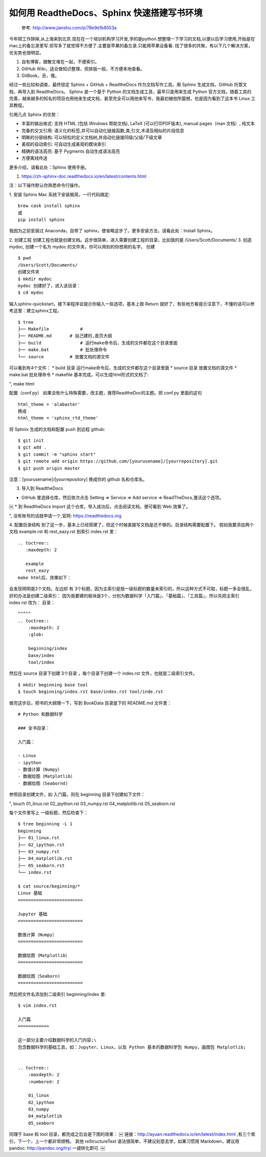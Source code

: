 如何用 ReadtheDocs、Sphinx 快速搭建写书环境
================================================


    参考: http://www.jianshu.com/p/78e9e1b8553a 

今年把工作辞掉,从上海来到北京.现在在一个培训机构学习开发,学的是python.想整理一下学习的文档,以便以后学习使用,开始是在mac上的备忘录里写.但写多了就觉得不方便了.主要是苹果的备忘录.只能用苹果设备看.
找了很多的共聚，有以下几个解决方案，优劣势也很明显。

#. 自有博客，跟散文堆在一起，不便索引。

#. GitHub Wiki，适合做知识整理，但排版一般，不方便本地查看。

#. GitBook，丑，慢。

经过一些比较和调查，最终锁定 Sphinx + GitHub + ReadtheDocs 作为文档写作工具。用 Sphinx 生成文档，GitHub 托管文档，再导入到 ReadtheDocs。
Sphinx 是一个基于 Python 的文档生成工具，最早只是用来生成 Python 官方文档，随着工具的完善，越来越多的知名的项目也用他来生成文档，甚至完全可以用他来写书，我最初被他所震撼，也是因为看到了这本书 
Linux 工具教程。

引用几点 Sphinx 的优势：

* 丰富的输出格式: 支持 HTML (包括 Windows 帮助文档), LaTeX (可以打印PDF版本), manual pages（man 文档）, 纯文本

* 完备的交叉引用: 语义化的标签,并可以自动化链接函数,类,引文,术语及相似的片段信息

* 明晰的分层结构: 可以轻松的定义文档树,并自动化链接同级/父级/下级文章

* 美观的自动索引: 可自动生成美观的模块索引

* 精确的语法高亮: 基于 Pygments 自动生成语法高亮

* 方便离线传送

更多介绍，请看此处：Sphinx 使用手册。

#. https://zh-sphinx-doc.readthedocs.io/en/latest/contents.html

注：以下操作默认你熟悉命令行操作。

1. 安装 Sphinx
Mac 系统下安装极简，一行代码搞定::

    brew cask install sphinx
    或
    pip install sphinx


我因为之前安装过 Anaconda，自带了 sphinx，便省略这步了。更多安装方法，请看此处：Install Sphinx。



2. 创建工程
创建工程也就是创建文档。这步很简单，进入需要创建工程的目录，比如我的是 /Users/Scott/Documents/
3. 创造mydoc, 创建一个名为 mydoc 的文件夹，你可以用别的你想用的名字。
创建

::

    $ pwd
    /Users/Scott/Documents/
    创建文件夹
    $ mkdir mydoc
    mydoc 创建好了，进入该目录：
    $ cd mydoc


输入sphinx-quickstart，接下来程序会提示你输入一些选项，基本上按 Return 就好了，有些地方看提示注意下，不懂的话可以参考这里：建立sphinx工程。

::

    $ tree
    ├── Makefile            # 
    ├── README.md       # 自己建的,首页大纲
    ├── build               # 运行make命令后，生成的文件都在这个目录里面
    ├── make.bat            # 批处理命令
    └── source          # 放置文档的源文件


可以看到有4个文件：
* build 目录 运行make命令后，生成的文件都在这个目录里面
* source 目录 放置文档的源文件
* make.bat 批处理命令
* makefile
基本完成，可以生成html形式的文档了:

", make html

配置（conf.py）
如果没有什么特殊需要，改主题，推荐ReadtheDoc的主题。把 conf.py 里面的这句

::

    html_theme = 'alabaster'
    换成
    html_theme = 'sphinx_rtd_theme'


将 Sphnix 生成的文档和配置 push 到远程 github::

    $ git init
    $ git add .
    $ git commit -m "sphinx start"
    $ git remote add origin https://github.com/[yourusename]/[yourrepository].git
    $ git push origin master


注意：[yourusename]/[yourrepository] 换成你的 github 名和仓库名。

3. 导入到 ReadtheDocs

* GitHub 里选择仓库，然后依次点击 Setting => Service => Add service => ReadTheDocs,激活这个选项。
       
￼
* 到 ReadtheDocs import 这个仓库，导入成功后，点击阅读文档，便可看到 Web 效果了。

",    没有账号的话就申请一个,官网: https://readthedocs.org


4. 配置目录结构
到了这一步，基本上已经搭建了，但这个时候直接写文档是还不够的。目录结构需要配置下。
假如我要添加两个文档 example.rst 和 rest_eazy.rst 到索引 index.rst 里：

::

    .. toctree::
       :maxdepth: 2
    
       example
       rest_eazy
    make html后，效果如下：


会发现明明是2个文档，左边却 有 3个标题，因为主索引是按一级标题的数量来索引的，所以这种方式不可取，标题一多会很乱，好的办法是创建二级索引：
因为我要建的板块是3个，分别为数据科学「入门篇」、「基础篇」、「工具篇」，所以先把主索引 index.rst 改为：
目录：

::

    ^^^^^
    .. toctree::
        :maxdepth: 2
        :glob:
    
        beginning/index
        base/index
        tool/index


然后在 source 目录下创建 3个目录 ，每个目录下创建一个 index.rst 文件，也就是二级索引文件。

::

    $ mkdir beginning base tool
    $ touch beginning/index.rst base/index.rst tool/inde.rst
    

做完这步后，把书的大纲理一下，写到 BookData 目录底下的 README.md 文件里：

::

    # Python 和数据科学
    
    ### 全书目录：
    
    入门篇：
    
    - Linux
    - ipython
    - 数值计算（Numpy）
    - 数据绘图（Matplotlib）
    - 数据绘图（Seabornd)


参照目录创建文件，如 入门篇，则在 beginning 目录下创建如下文件：

", touch 01_linux.rst 02_ipython.rst 03_numpy.rst 04_matplotlib.rst 05_seaborn.rst

每个文件里写上 一级标题，然后检查下：

::

    $ tree beginning -L 1
    beginning
    ├── 01_linux.rst
    ├── 02_ipython.rst
    ├── 03_numpy.rst
    ├── 04_matplotlib.rst
    ├── 05_seaborn.rst
    └── index.rst
    
    $ cat source/beginning/*
    Linux 基础
    =========================
    
    Jupyter 基础
    =========================
    
    数值计算（Numpy）
    =========================
    
    数据绘图（Matplotlib）
    =========================
    
    数据绘图（Seaborn)
    =========================


然后把文件名添加到二级索引 beginning/index 里::

    $ vim index.rst
    
    入门篇
    ============
    
    这一部分主要介绍数据科学的入门内容;\
    包含数据科学的基础工具，如：Jupyter、Linux，以及 Python 基本的数据科学包 Numpy，画图包 Matplotlib;
    
    
    .. toctree::
        :maxdepth: 2
        :numbered: 2
    
        01_linux
        02_ipython
        03_numpy
        04_matplotlib
        05_seaborn

同理于 base 和 tool 目录，都完成之后会是下图的效果：
￼
链接：http://ayuan.readthedocs.io/en/latest/index.html ,有三个索引，下一个，上一个都非常顺畅。
其他
reStructureText 语法很简单，不建议刻意去学，如果习惯用 Markdown，建议用 pandoc: http://pandoc.org/try/ 一键转化即可.
￼
